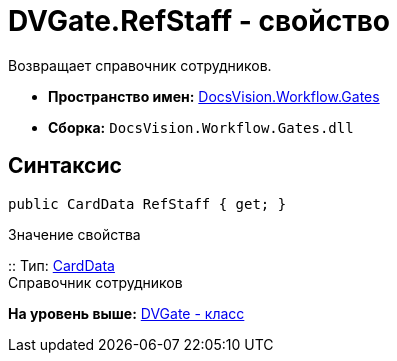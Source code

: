 = DVGate.RefStaff - свойство

Возвращает справочник сотрудников.

* [.keyword]*Пространство имен:* xref:Gates_NS.adoc[DocsVision.Workflow.Gates]
* [.keyword]*Сборка:* [.ph .filepath]`DocsVision.Workflow.Gates.dll`

== Синтаксис

[source,pre,codeblock,language-csharp]
----
public CardData RefStaff { get; }
----

Значение свойства

::
  Тип: xref:../../Platform/ObjectManager/CardData_CL.adoc[CardData]
  +
  Справочник сотрудников

*На уровень выше:* xref:../../../../api/DocsVision/Workflow/Gates/DVGate_CL.adoc[DVGate - класс]
